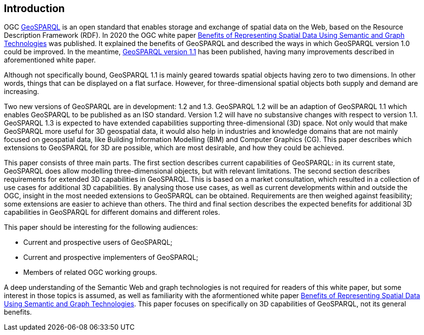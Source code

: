 == Introduction

OGC https://www.ogc.org/standards/geosparql/[GeoSPARQL] is an open standard that enables storage and exchange of spatial data on the Web, based on the Resource Description Framework (RDF). In 2020 the OGC white paper https://docs.ogc.org/wp/19-078r1/19-078r1.html[Benefits of Representing Spatial Data Using Semantic and Graph Technologies] was published. It explained the benefits of GeoSPARQL and described the ways in which GeoSPARQL version 1.0 could be improved. In the meantime, https://docs.ogc.org/is/22-047r1/22-047r1.html[GeoSPARQL version 1.1] has been published, having many improvements described in aforementioned white paper.

Although not specifically bound, GeoSPARQL 1.1 is mainly geared towards spatial objects having zero to two dimensions. In other words, things that can be displayed on a flat surface. However, for three-dimensional spatial objects both supply and demand are increasing.

Two new versions of GeoSPARQL are in development: 1.2 and 1.3. GeoSPARQL 1.2 will be an adaption of GeoSPARQL 1.1 which enables GeoSPARQL to be published as an ISO standard. Version 1.2 will have no substansive changes with respect to version 1.1. GeoSPARQL 1.3 is expected to have extended capabilities supporting three-dimensional (3D) space. Not only would that make GeoSPARQL more useful for 3D geospatial data, it would also help in industries and knowledge domains that are not mainly focused on geospatial data, like Building Information Modelling (BIM) and Computer Graphics (CG). This paper describes which extensions to GeoSPARQL for 3D are possible, which are most desirable, and how they could be achieved.

This paper consists of three main parts. The first section describes current capabilities of GeoSPARQL: in its current state, GeoSPARQL does allow modelling three-dimensional objects, but with relevant limitations. The second section describes requirements for extended 3D capabilities in GeoSPARQL. This is based on a market consultation, which resulted in a collection of use cases for additional 3D capabilities. By analysing those use cases, as well as current developments within and outside the OGC, insight in the most needed extensions to GeoSPARQL can be obtained. Requirements are then weighed against feasibility; some extensions are easier to achieve than others. The third and final section describes the expected benefits for additional 3D capabilities in GeoSPARQL for different domains and different roles.

This paper should be interesting for the following audiences:

* Current and prospective users of GeoSPARQL;
* Current and prospective implementers of GeoSPARQL;
* Members of related OGC working groups.

A deep understanding of the Semantic Web and graph technologies is not required for readers of this white paper, but some interest in those topics is assumed, as well as familiarity with the aformentioned white paper https://docs.ogc.org/wp/19-078r1/19-078r1.html[Benefits of Representing Spatial Data Using Semantic and Graph Technologies]. This paper focuses on specifically on 3D capabilities of GeoSPARQL, not its general benefits.

